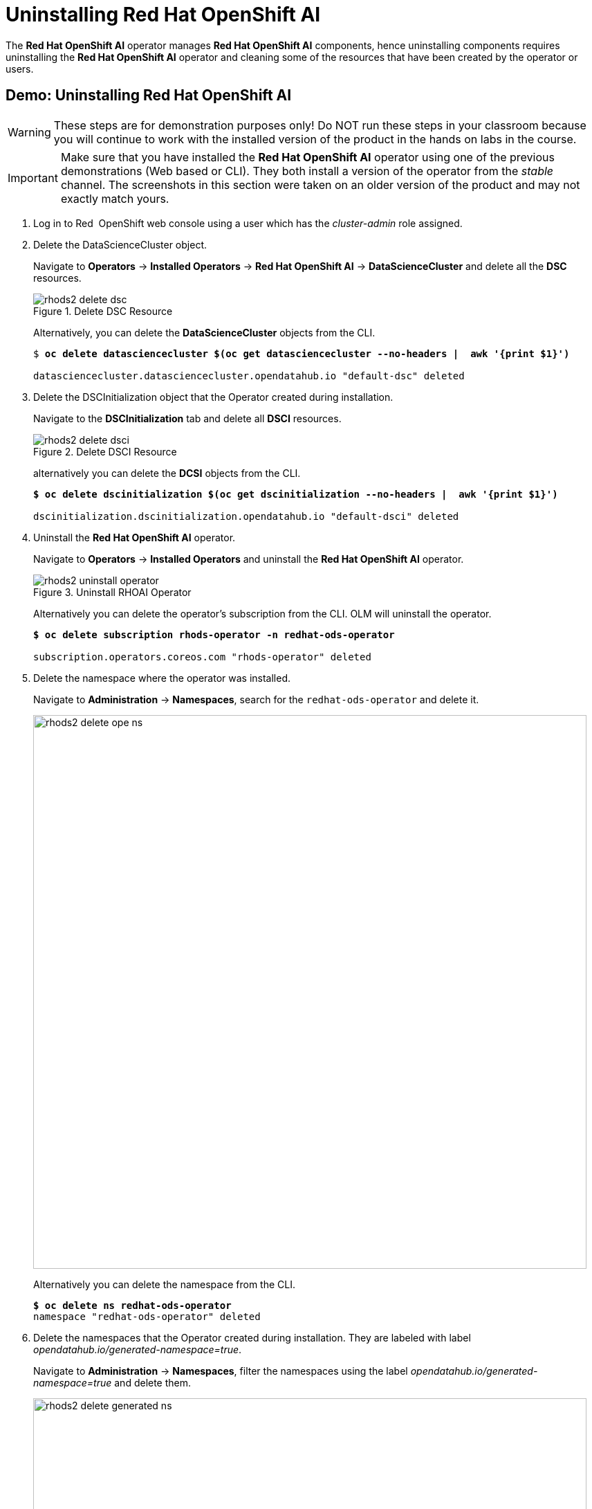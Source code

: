 = Uninstalling Red{nbsp}Hat OpenShift AI

The *Red{nbsp}Hat OpenShift AI* operator manages *Red{nbsp}Hat OpenShift AI* components, hence uninstalling components requires uninstalling the *Red{nbsp}Hat OpenShift AI* operator and cleaning some of the resources that have been created by the operator or users.

[#demo-rhods]
== Demo: Uninstalling Red{nbsp}Hat OpenShift AI

WARNING: These steps are for demonstration purposes only! Do NOT run these steps in your classroom because you will continue to work with the installed version of the product in the hands on labs in the course.

[IMPORTANT]
Make sure that you have installed the *Red{nbsp}Hat OpenShift AI* operator using one of the previous demonstrations (Web based or CLI). They both install a version of the operator from the _stable_ channel. The screenshots in this section were taken on an older version of the product and may not exactly match yours.

. Log in to Red{nbsp} OpenShift web console using a user which has the _cluster-admin_ role assigned.

. Delete the DataScienceCluster object. 
+
Navigate to *Operators* -> *Installed Operators* -> *Red Hat OpenShift AI* -> *DataScienceCluster* and delete all the *DSC* resources.
+
image::rhods2-delete-dsc.png[title=Delete DSC Resource]
+
Alternatively, you can delete the *DataScienceCluster* objects from the CLI.
+
[subs=+quotes]
----
$ *oc delete datasciencecluster $(oc get datasciencecluster --no-headers |  awk '{print $1}')*

datasciencecluster.datasciencecluster.opendatahub.io "default-dsc" deleted
----

. Delete the DSCInitialization object that the Operator created during installation. 
+
Navigate to the *DSCInitialization* tab and delete all *DSCI* resources.
+
image::rhods2-delete-dsci.png[title=Delete DSCI Resource]
+
alternatively you can delete the *DCSI* objects from the CLI.
+
[subs=+quotes]
----
*$ oc delete dscinitialization $(oc get dscinitialization --no-headers |  awk '{print $1}')*

dscinitialization.dscinitialization.opendatahub.io "default-dsci" deleted
----

. Uninstall the *Red Hat OpenShift AI* operator.
+
Navigate to *Operators* ->  *Installed Operators* and uninstall the *Red Hat OpenShift AI* operator.
+
image::rhods2-uninstall-operator.png[title=Uninstall RHOAI Operator]
+
Alternatively you can delete the operator's subscription from the CLI. OLM will uninstall the operator.
+
[subs=+quotes]
----
*$ oc delete subscription rhods-operator -n redhat-ods-operator*

subscription.operators.coreos.com "rhods-operator" deleted
----

. Delete the namespace where the operator was installed. 
+
Navigate to *Administration* -> *Namespaces*, search for the `redhat-ods-operator` and delete it.
+
image::rhods2-delete-ope-ns.png[width=800]
+
Alternatively you can delete the namespace from the CLI.
+
[subs=+quotes]
----
*$ oc delete ns redhat-ods-operator*
namespace "redhat-ods-operator" deleted
----

. Delete the namespaces that the Operator created during 
installation. They are labeled with label _opendatahub.io/generated-namespace=true_.
+
Navigate to *Administration* -> *Namespaces*, filter the namespaces using the label _opendatahub.io/generated-namespace=true_ and delete them.
+
image::rhods2-delete-generated-ns.png[width=800]
+ 
Alternatively you can delete the namespaces from the CLI.
+
[subs=+quotes]
----
*$ oc delete ns -l opendatahub.io/generated-namespace*
namespace "redhat-ods-applications" deleted
namespace "redhat-ods-monitoring" deleted
----

. Delete all remaining namespaces created for *Datascience* projects. These namespaces are labeled by the label _opendatahub.io/dashboard=true_.
+
Navigate to *Home* -> *Projects*, filter namespaces using the label _opendatahub.io/dashboard=true_ and delete them.
+
image::rhods2-delete-projects.png[width=800]
+
Alternatively you can delete them from the CLI.
+
[subs=+quotes]
----
*$ oc get ns -l opendatahub.io/dashboard=true*
NAME               STATUS   AGE
my-rhods-project   Active   6h22m

*$ oc delete ns -l opendatahub.io/dashboard=true*
namespace "my-rhods-project" deleted
----

== Uninstalling the Red{nbsp}Hat OpenShift AI dependencies.

If you have installed some dependencies you can remove them as long as they are not used by other deployments.
The following demonstration shows uninstallation of the *Red{nbsp}Hat OpenShift Pipelines* operator

[#demo-pipelines]
=== Demo: Uninstallation of the *Red{nbsp}Hat OpenShift Pipelines* operator
.  Log in to Red{nbsp}Hat OpenShift web console using a user which has the _cluster-admin_ role assigned.

. Navigate to *Operators* -> *Installed Operators*, choose *All Projects* and click on the three dots on the right side of the *Red{nbsp}Hat OpenShift Pipelines* operator.
+
image::pipelines-uninstall.png[width=800]
+
Click on Uninstall operator.

. In the pop-up window scroll down, check *Delete all operand instances for this operator* and click on *Uninstall*
+ 
image::piplines-uninstall-confirm.png[width=800]

